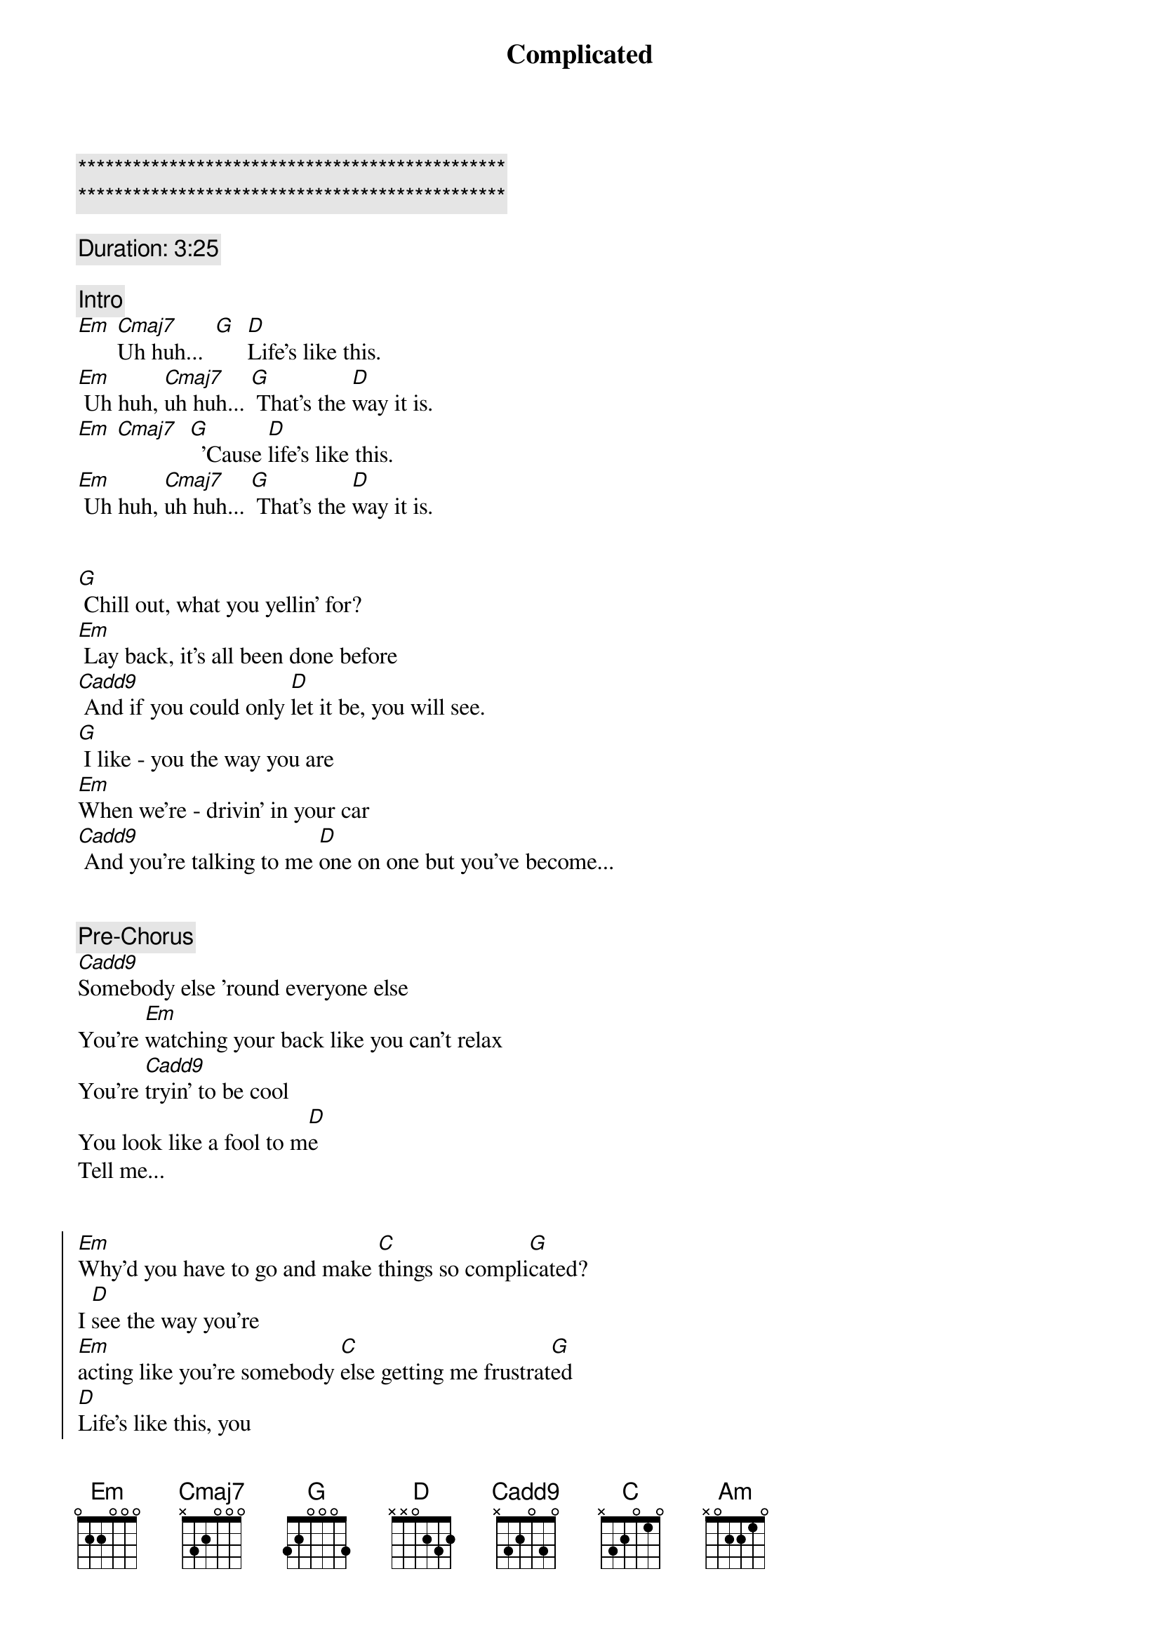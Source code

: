{title: Complicated}
{artist: Avril Lavigne}
{key: Em}
{duration: 3:40}
{tempo: 78}

{c:***********************************************}
{c:***********************************************}

{comment: Duration: 3:25}

{comment: Intro}
[Em] [Cmaj7]Uh huh...  [G]  [D]Life’s like this.
[Em] Uh huh, [Cmaj7]uh huh... [G] That’s the [D]way it is.
[Em] [Cmaj7]  [G]  ’Cause [D]life’s like this.
[Em] Uh huh, [Cmaj7]uh huh... [G] That’s the [D]way it is.


{start_of_verse}
[G] Chill out, what you yellin’ for?
[Em] Lay back, it’s all been done before
[Cadd9] And if you could only [D]let it be, you will see.
[G] I like - you the way you are
[Em]When we’re - drivin’ in your car
[Cadd9] And you’re talking to me [D]one on one but you’ve become...
{end_of_verse}


{comment: Pre-Chorus}
[Cadd9]Somebody else ’round everyone else
You’re [Em]watching your back like you can’t relax
You’re [Cadd9]tryin’ to be cool
You look like a fool to m[D]e
Tell me...


{start_of_chorus}
[Em]Why’d you have to go and make [C]things so compli[G]cated?
I [D]see the way you’re
[Em]acting like you’re somebody [C]else getting me frustrat[G]ed
[D]Life’s like this, you
[Em] You fall and you cra[C]wl and you break
And you ta[G]ke what you get and you tu[D]rn it into [Am]honesty
And promise me I’m never gonna find you [C]fake it
No, no, [G]no..
{end_of_chorus}


{start_of_verse}
[G]You come - over unannounced
[Em]Dressed up like you’re somethin’ else
[Cadd9] Where you are ain’t where it’s [D]at you see. You’re making me
[G]Laugh out - when you strike your pose
[Em]Take off - all your preppy clothes
[Cadd9] You know you’re not fooling [D]anyone when you’ve become...
{end_of_verse}


{comment: Pre-Chorus}
[Cadd9]Somebody else ’round everyone else
You’re [Em]watching your back like you can’t relax
You’re [Cadd9]tryin’ to be cool
You look like a fool to m[D]e
Tell me...


{start_of_chorus}
[Em]Why’d you have to go and make [C]things so compli[G]cated?
I [D]see the way you’re
[Em]acting like you’re somebody [C]else getting me frustrat[G]ed
[D]Life’s like this, you
[Em] You fall and you cra[C]wl and you break
And you ta[G]ke what you get and you tu[D]rn it into [Am]honesty
And promise me I’m never gonna find you [C]fake it
No, no, [G]no..
{end_of_chorus}


{comment: Bridge}
[Em]No, no, no... [Cadd9]No, no, no... [D]No, no, no...


{start_of_verse}
[G] Chill out, what you yellin’ for?
[Em] Lay back, it’s all been done before
[Cadd9] And if you could only [D]let it be, you will see.
{end_of_verse}


{comment: Pre-Chorus}
[Cadd9]Somebody else ’round everyone else
You’re [Em]watching your back like you can’t relax
You’re [Cadd9]tryin’ to be cool
You look like a fool to m[D]e
Tell me...


{start_of_chorus}
[Em]Why’d you have to go and make [C]things so compli[G]cated?
I [D]see the way you’re
[Em]acting like you’re somebody [C]else getting me frustrat[G]ed
[D]Life’s like this, you
[Em] You fall and you cra[C]wl and you break
And you ta[G]ke what you get and you tu[D]rn it into [Am]honesty
And promise me I’m never gonna find you [C]fake it
No, no, [G]no..
{end_of_chorus}


{comment: Outro}
{start_of_chorus}
[Em]Why’d you have to go and make [C]things so compli[G]cated?
I [D]see the way you’re
[Em]acting like you’re somebody [C]else getting me frustrat[G]ed
[D]Life’s like this, you
[Em] You fall and you cra[C]wl and you break
And you ta[G]ke what you get and you tu[D]rn it into [Am]honesty
And promise me I’m never gonna find you [C]fake it
No, no, [G]no..
{end_of_chorus}

